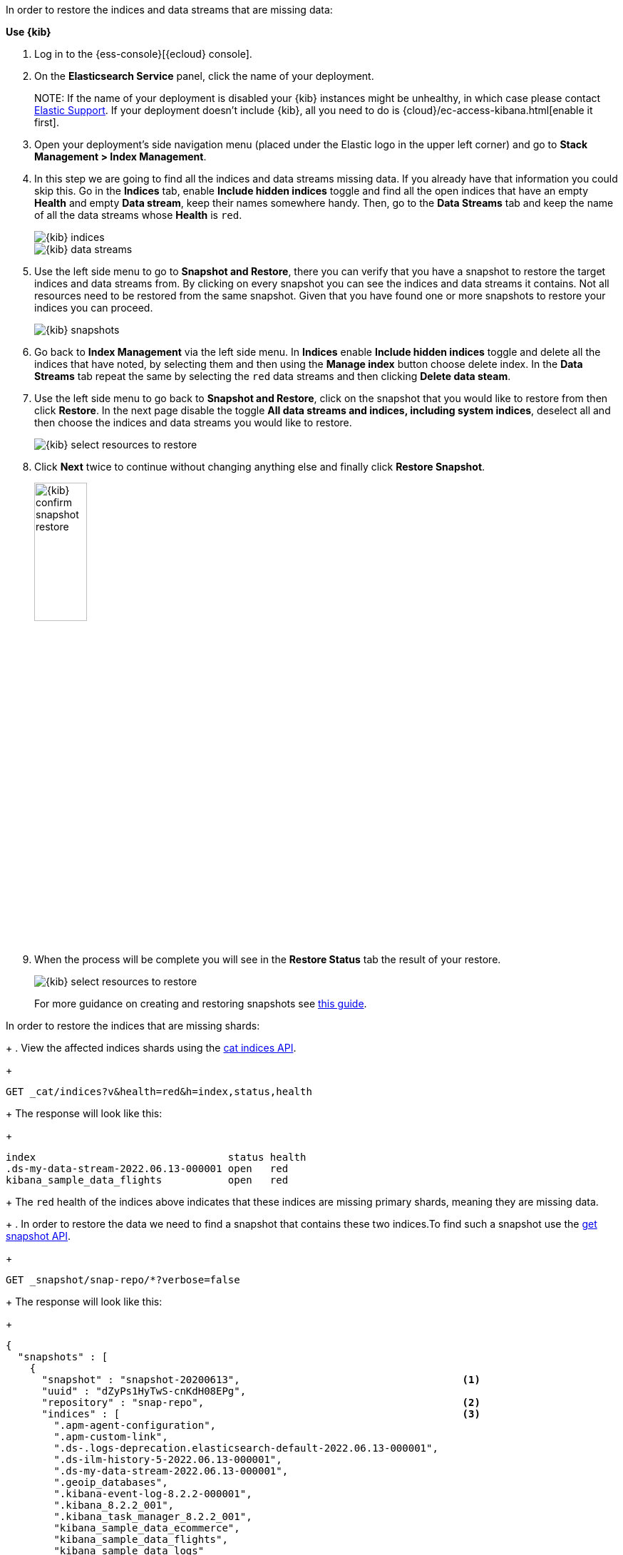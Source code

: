 // tag::cloud[]
In order to restore the indices and data streams that are missing data:

**Use {kib}**

//tag::kibana-api-ex[]
. Log in to the {ess-console}[{ecloud} console].
+

. On the **Elasticsearch Service** panel, click the name of your deployment.
+

NOTE:
If the name of your deployment is disabled your {kib} instances might be
unhealthy, in which case please contact https://support.elastic.co[Elastic Support].
If your deployment doesn't include {kib}, all you need to do is
{cloud}/ec-access-kibana.html[enable it first].
+
. Open your deployment's side navigation menu (placed under the Elastic logo in the upper left corner)
and go to **Stack Management > Index Management**.
+
. In this step we are going to find all the indices and data streams missing data. If you already have that information
you could skip this. Go in the **Indices** tab, enable **Include hidden indices** toggle and find all the open indices
that have an empty **Health** and empty **Data stream**, keep their names somewhere handy. Then, go to the
**Data Streams** tab and keep the name of all the data streams whose **Health** is `red`.
+
[role="screenshot"]
image::images/troubleshooting/data/kibana-index-management-select-red-indices.png[{kib} indices,align="center"]
+
[role="screenshot"]
image::images/troubleshooting/data/kibana-index-management-select-red-data-steams.png[{kib} data streams,align="center"]
+
. Use the left side menu to go to **Snapshot and Restore**, there you can verify that you have a snapshot to restore
the target indices and data streams from. By clicking on every snapshot you can see the indices and data streams it
contains. Not all resources need to be restored from the same snapshot. Given that you have found one or more snapshots
to restore your indices you can proceed.
+
[role="screenshot"]
image::images/troubleshooting/data/kibana-restore-snapshot-content.png[{kib} snapshots,align="center"]
+
. Go back to **Index Management** via the left side menu. In **Indices** enable **Include hidden indices** toggle and
delete all the indices that have noted, by selecting them and then using the **Manage index** button
choose delete index. In the **Data Streams** tab repeat the same by selecting the `red` data streams and then
clicking **Delete data steam**.
+
. Use the left side menu to go back to **Snapshot and Restore**, click on the snapshot that you would like to restore
from then click **Restore**. In the next page disable the toggle *All data streams and indices, including system
indices*, deselect all and then choose the indices and data streams you would like to restore.
+
[role="screenshot"]
image::images/troubleshooting/data/kibana-restore-snapshot-select-resources.png[{kib} select resources to restore,align="center"]
+
. Click **Next** twice to continue without changing anything else and finally click **Restore Snapshot**.
+
[role="screenshot"]
image::images/troubleshooting/data/kibana-restore-snapshot-confirm.png[{kib} confirm snapshot restore,width=30%]
+
. When the process will be complete you will see in the **Restore Status** tab the result of your restore.
+
[role="screenshot"]
image::images/troubleshooting/data/kibana-restore-snapshot-result.png[{kib} select resources to restore,align="center"]
+
For more guidance on creating and restoring snapshots see
<<snapshot-restore, this guide>>.

//end::kibana-api-ex[]
// end::cloud[]

// tag::self-managed[]
In order to restore the indices that are missing shards:
+
. View the affected indices shards using the <<cat-indices,cat indices API>>.
+
[source,console]
----
GET _cat/indices?v&health=red&h=index,status,health
----
+
The response will look like this:
+
[source,console-result]
----
index                                status health
.ds-my-data-stream-2022.06.13-000001 open   red
kibana_sample_data_flights           open   red
----
// TEST[skip:illustration purposes only]
+
The `red` health of the indices above indicates that these indices are missing primary shards,
meaning they are missing data.
+
. In order to restore the data we need to find a snapshot that contains these two indices.To find
such a snapshot use the
<<get-snapshot-api,get snapshot API>>.
+
[source,console]
----
GET _snapshot/snap-repo/*?verbose=false
----
// TEST[skip:illustration purposes only]
+
The response will look like this:
+
[source,console-result]
----
{
  "snapshots" : [
    {
      "snapshot" : "snapshot-20200613",                                     <1>
      "uuid" : "dZyPs1HyTwS-cnKdH08EPg",
      "repository" : "snap-repo",                                           <2>
      "indices" : [                                                         <3>
        ".apm-agent-configuration",
        ".apm-custom-link",
        ".ds-.logs-deprecation.elasticsearch-default-2022.06.13-000001",
        ".ds-ilm-history-5-2022.06.13-000001",
        ".ds-my-data-stream-2022.06.13-000001",
        ".geoip_databases",
        ".kibana-event-log-8.2.2-000001",
        ".kibana_8.2.2_001",
        ".kibana_task_manager_8.2.2_001",
        "kibana_sample_data_ecommerce",
        "kibana_sample_data_flights",
        "kibana_sample_data_logs"
      ],
      "data_streams" : [ ],
      "state" : "SUCCESS"                                                     <4>
    }
  ],
  "total" : 1,
  "remaining" : 0
}
----
// TEST[skip:illustration purposes only]
+
<1> The name of the snapshot.
+
<2> The repository of the snapshot.
+
<3> The indices backed up in the snapshot.
+
<4> If the snapshot was successful.

. The snapshot `snapshot-20200613` contains the two indices we want to restore.
You might have multiple snapshots from which you could restore the target indices.The explanation in our case indicates the index allocation configurations are not correct.
Choose the latest one. Now that we found a snapshot, we will close the target indices via the
To review your allocation settings, use the <<indices-close, close indices API>>.
+
[source,console]
----
POST kibana_sample_data_flights,.ds-my-data-stream-2022.06.13-000001/_close
----
// TEST[skip:illustration purposes only]
+
You can confirm that they are closed with the
the <<cat-indices, cat indices API>>.
+
[source,console]
----
GET _cat/indices?v&health=red&h=index,status,health
----
// TEST[skip:illustration purposes only]
+
The response will look like this:
+
[source,console-result]
----
index                                status health
.ds-my-data-stream-2022.06.13-000001 close   red
kibana_sample_data_flights           close   red
----
+
. The indices are closed, now we can restore the, from snapshots without causing
any complications using the <<restore-snapshot-api, restore snapshot API>>:
+
[source,console]
----
POST _snapshot/snap-repo/snapshot-20200613/_restore
{
  "indices": "kibana_sample_data_flights,.ds-my-data-stream-2022.06.13-000001", <1>
  "include_aliases": true                                                       <2>
}
----
// TEST[skip:illustration purposes only]
+
<1> The indices to restore.
+
<2> We also want to restore the aliases.

. Finally we can verify that the indices are not `red` any more via the <<cat-indices,cat indices API>>.
+
[source,console]
----
GET _cat/indices?v&index=.ds-my-data-stream-2022.06.13-000001,kibana_sample_data_flightsh=index,status,health
----
// TEST[skip:illustration purposes only]
+
The response will look like this:
+
[source,console-result]
----
index                                status health
.ds-my-data-stream-2022.06.13-000001 open   green
kibana_sample_data_flights           open   green
----
// TEST[skip:illustration purposes only]
+
As we can see above the indices are `green` and open. The issue is resolved.
+
For more guidance on creating and restoring snapshots see
<<snapshot-restore, this guide>>.
// end::self-managed[]
